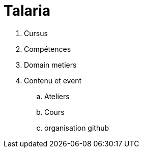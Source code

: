 = Talaria

. Cursus
. Compétences
. Domain metiers
. Contenu et event
.. Ateliers
.. Cours
.. organisation github

